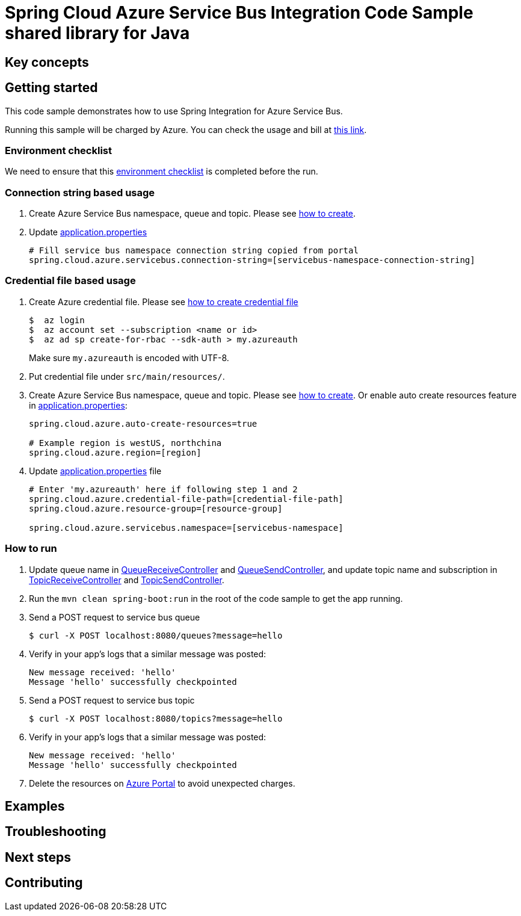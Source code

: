:ready-to-run-checklist: https://github.com/Azure/azure-sdk-for-java/blob/master/sdk/spring/azure-spring-boot-samples/README.md#ready-to-run-checklist

= Spring Cloud Azure Service Bus Integration Code Sample shared library for Java

== Key concepts
== Getting started

This code sample demonstrates how to use Spring Integration for Azure Service Bus.

Running this sample will be charged by Azure.
You can check the usage and bill at https://azure.microsoft.com/en-us/account/[this link].

=== Environment checklist
We need to ensure that this {ready-to-run-checklist}[environment checklist] is completed before the run.

=== Connection string based usage

1. Create Azure Service Bus namespace, queue and topic.
Please see https://docs.microsoft.com/en-us/azure/service-bus-messaging/service-bus-create-namespace-portal[how to create].

2. Update link:src/main/resources/application.properties[application.properties]

+
....
# Fill service bus namespace connection string copied from portal
spring.cloud.azure.servicebus.connection-string=[servicebus-namespace-connection-string]
....

=== Credential file based usage

1. Create Azure credential file.
Please see https://github.com/Azure/azure-libraries-for-java/blob/master/AUTH.md[how
to create credential file]
+
....
$  az login
$  az account set --subscription <name or id>
$  az ad sp create-for-rbac --sdk-auth > my.azureauth
....
+
Make sure `my.azureauth` is encoded with UTF-8.

2. Put credential file under `src/main/resources/`.

3. Create Azure Service Bus namespace, queue and topic.
Please see https://docs.microsoft.com/en-us/azure/service-bus-messaging/service-bus-create-namespace-portal[how to create].
Or enable auto create resources feature in link:src/main/resources/application.properties[application.properties]:
+
....
spring.cloud.azure.auto-create-resources=true

# Example region is westUS, northchina
spring.cloud.azure.region=[region]
....

4. Update link:src/main/resources/application.properties[application.properties] file
+
....
# Enter 'my.azureauth' here if following step 1 and 2
spring.cloud.azure.credential-file-path=[credential-file-path]
spring.cloud.azure.resource-group=[resource-group]

spring.cloud.azure.servicebus.namespace=[servicebus-namespace]
....

=== How to run
1. Update queue name in link:src/main/java/com/example/QueueReceiveController.java#L29[QueueReceiveController] and
link:src/main/java/com/example/QueueSendController.java#L32[QueueSendController], and update topic name and subscription in
link:src/main/java/com/example/TopicReceiveController.java#L29[TopicReceiveController] and
link:src/main/java/com/example/TopicSendController.java#L31[TopicSendController].

2. Run the `mvn clean spring-boot:run` in the root of the code sample to get the app running.

3. Send a POST request to service bus queue
+
....
$ curl -X POST localhost:8080/queues?message=hello
....

4. Verify in your app's logs that a similar message was posted:
+
....
New message received: 'hello'
Message 'hello' successfully checkpointed
....

5. Send a POST request to service bus topic
+
....
$ curl -X POST localhost:8080/topics?message=hello
....

6. Verify in your app's logs that a similar message was posted:
+
....
New message received: 'hello'
Message 'hello' successfully checkpointed
....

7. Delete the resources on http://ms.portal.azure.com/[Azure Portal] to avoid unexpected charges.

== Examples
== Troubleshooting
== Next steps
== Contributing
